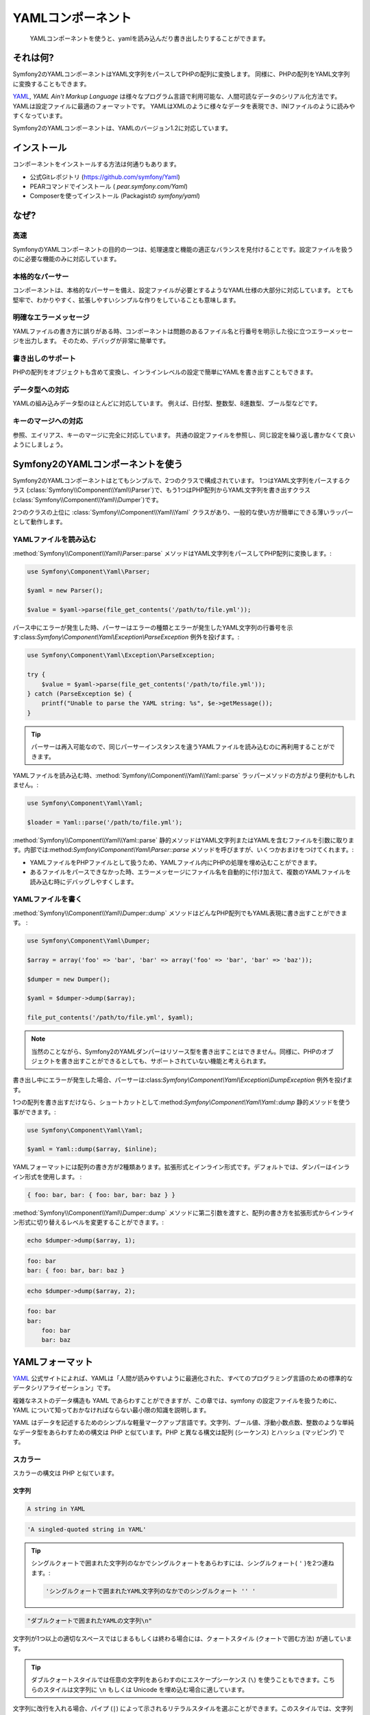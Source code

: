 YAMLコンポーネント
==================

    YAMLコンポーネントを使うと、yamlを読み込んだり書き出したりすることができます。

それは何?
-----------

Symfony2のYAMLコンポーネントはYAML文字列をパースしてPHPの配列に変換します。
同様に、PHPの配列をYAML文字列に変換することもできます。 

`YAML`_, *YAML Ain't Markup Language* は様々なプログラム言語で利用可能な、人間可読なデータのシリアル化方法です。YAMLは設定ファイルに最適のフォーマットです。 
YAMLはXMLのように様々なデータを表現でき、INIファイルのように読みやすくなっています。 

Symfony2のYAMLコンポーネントは、YAMLのバージョン1.2に対応しています。

インストール
------------

コンポーネントをインストールする方法は何通りもあります。

* 公式Gitレポジトリ  (https://github.com/symfony/Yaml)
* PEARコマンドでインストール ( `pear.symfony.com/Yaml`)
* Composerを使ってインストール (Packagistの `symfony/yaml`)

なぜ?
----

高速
~~~~

SymfonyのYAMLコンポーネントの目的の一つは、処理速度と機能の適正なバランスを見付けることです。設定ファイルを扱うのに必要な機能のみに対応しています。

本格的なパーサー
~~~~~~~~~~~

コンポーネントは、本格的なパーサーを備え、設定ファイルが必要とするようなYAML仕様の大部分に対応しています。
とても堅牢で、わかりやすく、拡張しやすいシンプルな作りをしていることも意味します。

明確なエラーメッセージ
~~~~~~~~~~~~~~~~~~~~

YAMLファイルの書き方に誤りがある時、コンポーネントは問題のあるファイル名と行番号を明示した役に立つエラーメッセージを出力します。
そのため、デバッグが非常に簡単です。

書き出しのサポート
~~~~~~~~~~~~

PHPの配列をオブジェクトも含めて変換し、インラインレベルの設定で簡単にYAMLを書き出すこともできます。

データ型への対応
~~~~~~~~~~~~~

YAMLの組み込みデータ型のほとんどに対応しています。
例えば、日付型、整数型、8進数型、ブール型などです。

キーのマージへの対応
~~~~~~~~~~~~~~~~~~~~~~

参照、エイリアス、キーのマージに完全に対応しています。
共通の設定ファイルを参照し、同じ設定を繰り返し書かなくて良いようにしましょう。

Symfony2のYAMLコンポーネントを使う
---------------------------------

Symfony2のYAMLコンポーネントはとてもシンプルで、2つのクラスで構成されています。
1つはYAML文字列をパースするクラス (:class:`Symfony\\Component\\Yaml\\Parser`)で、もう1つはPHP配列からYAML文字列を書き出すクラス(:class:`Symfony\\Component\\Yaml\\Dumper`)です。

2つのクラスの上位に :class:`Symfony\\Component\\Yaml\\Yaml` クラスがあり、一般的な使い方が簡単にできる薄いラッパーとして動作します。

YAMLファイルを読み込む
~~~~~~~~~~~~~~~~~~

:method:`Symfony\\Component\\Yaml\\Parser::parse` メソッドはYAML文字列をパースしてPHP配列に変換します。:

.. code-block:: php

    use Symfony\Component\Yaml\Parser;

    $yaml = new Parser();

    $value = $yaml->parse(file_get_contents('/path/to/file.yml'));

パース中にエラーが発生した時、パーサーはエラーの種類とエラーが発生したYAML文字列の行番号を示す:class:`Symfony\\Component\\Yaml\\Exception\\ParseException` 例外を投げます。:

.. code-block:: php

    use Symfony\Component\Yaml\Exception\ParseException;

    try {
        $value = $yaml->parse(file_get_contents('/path/to/file.yml'));
    } catch (ParseException $e) {
        printf("Unable to parse the YAML string: %s", $e->getMessage());
    }

.. tip::

    パーサーは再入可能なので、同じパーサーインスタンスを違うYAMLファイルを読み込むのに再利用することができます。

YAMLファイルを読み込む時、:method:`Symfony\\Component\\Yaml\\Yaml::parse` ラッパーメソッドの方がより便利かもしれません。:

.. code-block:: php

    use Symfony\Component\Yaml\Yaml;

    $loader = Yaml::parse('/path/to/file.yml');

:method:`Symfony\\Component\\Yaml\\Yaml::parse` 静的メソッドはYAML文字列またはYAMLを含むファイルを引数に取ります。内部では:method:`Symfony\\Component\\Yaml\\Parser::parse` メソッドを呼びますが、いくつかおまけをつけてくれます。:

* YAMLファイルをPHPファイルとして扱うため、YAMLファイル内にPHPの処理を埋め込むことができます。 

* あるファイルをパースできなかった時、エラーメッセージにファイル名を自動的に付け加えて、複数のYAMLファイルを読み込む時にデバッグしやすくします。

YAMLファイルを書く
~~~~~~~~~~~~~~~~~~

:method:`Symfony\\Component\\Yaml\\Dumper::dump` メソッドはどんなPHP配列でもYAML表現に書き出すことができます。 :

.. code-block:: php

    use Symfony\Component\Yaml\Dumper;

    $array = array('foo' => 'bar', 'bar' => array('foo' => 'bar', 'bar' => 'baz'));

    $dumper = new Dumper();

    $yaml = $dumper->dump($array);

    file_put_contents('/path/to/file.yml', $yaml);

.. note::

    当然のことながら、Symfony2のYAMLダンパーはリソース型を書き出すことはできません。同様に、PHPのオブジェクトを書き出すことができるとしても、サポートされていない機能と考えられます。


書き出し中にエラーが発生した場合、パーサーは:class:`Symfony\\Component\\Yaml\\Exception\\DumpException` 例外を投げます。

1つの配列を書き出すだけなら、ショートカットとして:method:`Symfony\\Component\\Yaml\\Yaml::dump` 静的メソッドを使う事ができます。:

.. code-block:: php

    use Symfony\Component\Yaml\Yaml;

    $yaml = Yaml::dump($array, $inline);

YAMLフォーマットには配列の書き方が2種類あります。拡張形式とインライン形式です。デフォルトでは、ダンパーはインライン形式を使用します。 :

.. code-block:: yaml

    { foo: bar, bar: { foo: bar, bar: baz } }

:method:`Symfony\\Component\\Yaml\\Dumper::dump` メソッドに第二引数を渡すと、配列の書き方を拡張形式からインライン形式に切り替えるレベルを変更することができます。:

.. code-block:: php

    echo $dumper->dump($array, 1);

.. code-block:: yaml

    foo: bar
    bar: { foo: bar, bar: baz }

.. code-block:: php

    echo $dumper->dump($array, 2);

.. code-block:: yaml

    foo: bar
    bar:
        foo: bar
        bar: baz

YAMLフォーマット
---------------

`YAML`_ 公式サイトによれば、YAMLは「人間が読みやすいように最適化された、すべてのプログラミング言語のための標準的なデータシリアライゼーション」です。

複雑なネストのデータ構造も YAML であらわすことができますが、この章では、symfony の設定ファイルを扱うために、YAML について知っておかなければならない最小限の知識を説明します。

YAML はデータを記述するためのシンプルな軽量マークアップ言語です。文字列、ブール値、浮動小数点数、整数のような単純なデータ型をあらわすための構文は PHP と似ています。PHP と異なる構文は配列 (シーケンス) とハッシュ (マッピング) です。

スカラー
~~~~~~~

スカラーの構文は PHP と似ています。

文字列
.......

.. code-block:: yaml

    A string in YAML

.. code-block:: yaml

    'A singled-quoted string in YAML'

.. tip::

    シングルクォートで囲まれた文字列のなかでシングルクォートをあらわすには、シングルクォート( ``'`` )を2つ連ねます。:

    .. code-block:: yaml

        'シングルクォートで囲まれたYAML文字列のなかでのシングルクォート '' '

.. code-block:: yaml

    "ダブルクォートで囲まれたYAMLの文字列\n"

文字列が1つ以上の適切なスペースではじまるもしくは終わる場合には、クォートスタイル (クォートで囲む方法) が適しています。

.. tip::

    ダブルクォートスタイルでは任意の文字列をあらわすのにエスケープシーケンス (``\``) を使うこともできます。こちらのスタイルは文字列に ``\n`` もしくは Unicode を埋め込む場合に適しています。

文字列に改行を入れる場合、パイプ (``|``) によって示されるリテラルスタイルを選ぶことができます。このスタイルでは、文字列は複数行にわたってあらわされ、改行は保たれます。

.. code-block:: yaml

    |
      \/ /| |\/| |
      / / | |  | |__

ほかにも、大なり記号 (``>``) で示される折り畳みスタイルを選ぶことができます。それぞれの改行はスペースに置き換わります。

.. code-block:: yaml

    >
      これはとても長いセンテンスで
      YAML において数行にわたりますが、
      改行コードは追加されず
      文字列としてレンダリングされます。

.. note::

    上記の例では、それぞれの行頭にある2文字分のスペースにご注目ください。これらのスペースは出力結果の PHP 文字列にはあらわれません。

数字
.......

.. code-block:: yaml

    # 整数
    12

.. code-block:: yaml

    # 8進数
    014

.. code-block:: yaml

    # 16進数
    0xC

.. code-block:: yaml

    # 浮動小数点数
    13.4

.. code-block:: yaml

    # 指数
    1.2e+34

.. code-block:: yaml

    # 無限大
    .inf

null
.....

ヌル (ナル) の値は ``null`` もしくはチルダ (``~``) であらわします。

ブール
........

ブール値は ``true`` と ``false`` であらわします。

日付
.....

日付のフォーマットは ISO-8601 標準に準拠します。

.. code-block:: yaml

    2001-12-14t21:59:43.10-05:00

.. code-block:: yaml

    # 単純な日付
    2002-12-14

コレクション
~~~~~~~~~~~

単純なスカラーをあらわすためだけに YAML ファイルを使うことはめったにありません。ほとんどの場合、コレクションをあらわすことになります。コレクションはシーケンスとマッピングのどちらかの要素になります。シーケンスとマッピングは両方とも PHP 配列に変換されます。

シーケンスでは、ダッシュ (``- ``) の直後にスペースを入れます。

.. code-block:: yaml

    - PHP
    - Perl
    - Python

上記の YAML コードは次の PHP コードと同等です。

.. code-block:: php

    array('PHP', 'Perl', 'Python');

マッピングでは、キーと値のペアをあらわすのにコロン (``:``) とスペースを使います。

.. code-block:: yaml

    PHP: 5.2
    MySQL: 5.1
    Apache: 2.2.20

上記の YAML コードは次の PHP コードと同等です。

.. code-block:: php

    array('PHP' => 5.2, 'MySQL' => 5.1, 'Apache' => '2.2.20');

.. note::

    マッピングでは、キーは有効なスカラーの値になります。

少なくともスペースが1つ入っていれば、コロンと値のあいだのスペースの数は問いません。

.. code-block:: yaml

    PHP:    5.2
    MySQL:  5.1
    Apache: 2.2.20

ネストのコレクションをあらわすには、1つもしくは複数のスペースでインデントを入れます。

.. code-block:: yaml

    "symfony 1.0":
      PHP:    5.0
      Propel: 1.2
    "symfony 1.2":
      PHP:    5.2
      Propel: 1.3

上記の YAML コードは次の PHP コードと同等です。

.. code-block:: php

    array(
      'symfony 1.0' => array(
        'PHP'    => 5.0,
        'Propel' => 1.2,
      ),
      'symfony 1.2' => array(
        'PHP'    => 5.2,
        'Propel' => 1.3,
      ),
    );

YAML コードのなかでインデントを入れるときに念頭に置くことが1つあります。 *1つもしくは複数のスペースを使います。タブを使ってはなりません。*.

次のようにシーケンスとマッピングをネストにすることができます。

.. code-block:: yaml

    'Chapter 1':
      - Introduction
      - Event Types
    'Chapter 2':
      - Introduction
      - Helpers

スコープをあらわすのにインデントよりもわかりやすい記号が使われるので、フロースタイルはコレクションをあらわすのに適しています。

シーケンススタイルでは、コレクションは、角かっこ (``[]``) で囲まれ、カンマで区切られたリストとしてあらわされます。

.. code-block:: yaml

    [PHP, Perl, Python]

マッピングスタイルでは、コレクションは、波かっこ (`{}`) で囲まれ、カンマで区切られたキーもしくは値としてあらわされます。

.. code-block:: yaml

    { PHP: 5.2, MySQL: 5.1, Apache: 2.2.20 }

見やすくするために、複数のスタイルを組み合わせることができます。

.. code-block:: yaml

    'Chapter 1': [Introduction, Event Types]
    'Chapter 2': [Introduction, Helpers]

.. code-block:: yaml

    "symfony 1.0": { PHP: 5.0, Propel: 1.2 }
    "symfony 1.2": { PHP: 5.2, Propel: 1.3 }

コメント
~~~~~~~~

文字列の行頭をハッシュ記号 (``#``)にすればコメントになります。

.. code-block:: yaml

    # 行コメント
    "symfony 1.0": { PHP: 5.0, Propel: 1.2 } # Comment at the end of a line
    "symfony 1.2": { PHP: 5.2, Propel: 1.3 }

.. note::

    コメントは YAML パーサーによって無視され、コレクションのネストの現在のレベルにしたがってインデントが入ります。

.. _YAML: http://yaml.org/


.. 2012/01/21 77web f14f7b3d7875b8b97d728fc59a14d22d9034ae8d